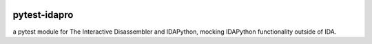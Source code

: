 |Build Status| |PyPI|

pytest-idapro
=============

a pytest module for The Interactive Disassembler and IDAPython, mocking IDAPython functionality outside of IDA.

.. |Build Status| image:: https://travis-ci.org/nirizr/pytest-idapro.svg?branch=master
   :alt: Build Status
   :target: https://travis-ci.org/nirizr/pytest-idapro
.. |PyPI| image:: https://img.shields.io/pypi/v/pytest-idapro.svg
   :alt: PyPI
   :target: https://pypi.python.org/pypi/pytest-idapro
